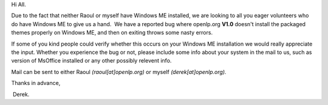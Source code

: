 .. title: Calling all Windows ME users
.. slug: 2008/04/02/calling-all-windows-me-
.. date: 2008-04-02 19:04:07 UTC
.. tags: 
.. description: 

Hi All. 

Due to the fact that neither Raoul or myself have Windows ME installed,
we are looking to all you eager volunteers who do have Windows ME to
give us a hand.  We have a reported bug where openlp.org **V1.0**
doesn't install the packaged themes properly on Windows ME, and then on
exiting throws some nasty errors.

If some of you kind people could verify whether this occurs on your
Windows ME installation we would really appreciate the input. Whether
you experience the bug or not, please include some info about your
system in the mail to us, such as version of MsOffice installed or any
other possibly relevent info.  

Mail can be sent to either Raoul *(raoul[at]openlp.org)* or myself
*(derek[at]openlp.org).*

Thanks in advance,

 Derek.
